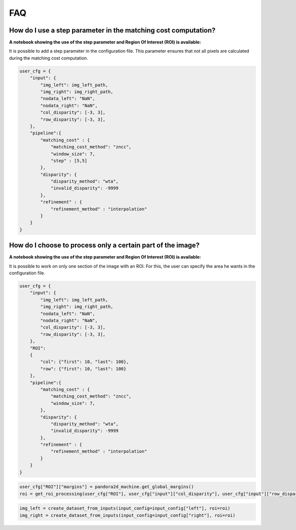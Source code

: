 .. _faq:

FAQ
=========

How do I use a step parameter in the matching cost computation?
****************************************************************

**A notebook showing the use of the step parameter and Region Of Interest (ROI) is available:**

It is possible to add a step parameter in the configuration file. This parameter ensures that not all pixels are calculated during the matching cost computation.

.. code:: ipython3

    user_cfg = {
        "input": {
            "img_left": img_left_path,
            "img_right": img_right_path,
            "nodata_left": "NaN",
            "nodata_right": "NaN",
            "col_disparity": [-3, 3],
            "row_disparity": [-3, 3],
        },
        "pipeline":{
            "matching_cost" : {
                "matching_cost_method": "zncc",
                "window_size": 7,
                "step" : [5,5]
            },
            "disparity": {
                "disparity_method": "wta",
                "invalid_disparity": -9999
            },
            "refinement" : {
                "refinement_method" : "interpolation"
            }
        }
    }
    
How do I choose to process only a certain part of the image? 
****************************************************************

**A notebook showing the use of the step parameter and Region Of Interest (ROI) is available:**

It is possible to work on only one section of the image with an ROI. For this, the user can specify the area he wants in the configuration file. 

.. code:: ipython3

    user_cfg = {
        "input": {
            "img_left": img_left_path,
            "img_right": img_right_path,
            "nodata_left": "NaN",
            "nodata_right": "NaN",
            "col_disparity": [-3, 3],
            "row_disparity": [-3, 3],
        },
        "ROI":
        {
            "col": {"first": 10, "last": 100},
            "row": {"first": 10, "last": 100}
        },
        "pipeline":{
            "matching_cost" : {
                "matching_cost_method": "zncc",
                "window_size": 7,
            },
            "disparity": {
                "disparity_method": "wta",
                "invalid_disparity": -9999
            },
            "refinement" : {
                "refinement_method" : "interpolation"
            }
        }
    }

.. code:: ipython3

    user_cfg["ROI"]["margins"] = pandora2d_machine.get_global_margins()
    roi = get_roi_processing(user_cfg["ROI"], user_cfg["input"]["col_disparity"], user_cfg["input"]["row_disparity"])

.. code:: ipython3

    img_left = create_dataset_from_inputs(input_config=input_config["left"], roi=roi)
    img_right = create_dataset_from_inputs(input_config=input_config["right"], roi=roi)

